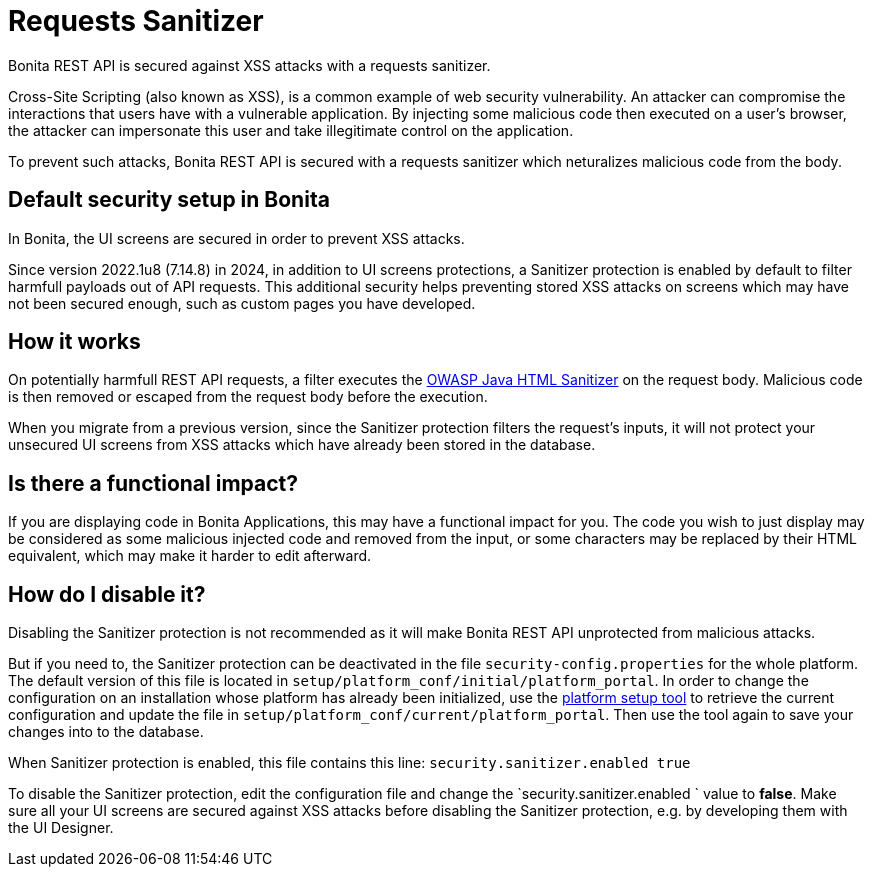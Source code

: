 = Requests Sanitizer
:description: Bonita REST API is secured against XSS attacks with a requests sanitizer.

{description}

Cross-Site Scripting (also known as XSS), is a common example of web security vulnerability.
An attacker can compromise the interactions that users have with a vulnerable application.
By injecting some malicious code then executed on a user's browser, the attacker can impersonate this user and take illegitimate control on the application.

To prevent such attacks, Bonita REST API is secured with a requests sanitizer which neturalizes malicious code from the body.

== Default security setup in Bonita

In Bonita, the UI screens are secured in order to prevent XSS attacks.

Since version 2022.1u8 (7.14.8) in 2024, in addition to UI screens protections, a Sanitizer protection is enabled by default to filter harmfull payloads out of API requests.
This additional security helps preventing stored XSS attacks on screens which may have not been secured enough, such as custom pages you have developed.

== How it works

On potentially harmfull REST API requests, a filter executes the https://github.com/OWASP/java-html-sanitizer/blob/master/README.md[OWASP Java HTML Sanitizer] on the request body.
Malicious code is then removed or escaped from the request body before the execution.

When you migrate from a previous version, since the Sanitizer protection filters the request's inputs, it will not protect your unsecured UI screens from XSS attacks which have already been stored in the database.

== Is there a functional impact?

If you are displaying code in Bonita Applications, this may have a functional impact for you.
The code you wish to just display may be considered as some malicious injected code and removed from the input, or some characters may be replaced by their HTML equivalent, which may make it harder to edit afterward.

== How do I disable it?

Disabling the Sanitizer protection is not recommended as it will make Bonita REST API unprotected from malicious attacks.

But if you need to, the Sanitizer protection can be deactivated in the file `security-config.properties` for the whole platform.
The default version of this file is located in `setup/platform_conf/initial/platform_portal`. In order to change the configuration on an installation whose platform has already been initialized, use the xref:runtime:bonita-platform-setup.adoc[platform setup tool] to retrieve the current configuration and update the file in `setup/platform_conf/current/platform_portal`. Then use the tool again to save your changes into to the database.

When Sanitizer protection is enabled, this file contains this line:
`security.sanitizer.enabled true`

To disable the Sanitizer protection, edit the configuration file and change the `security.sanitizer.enabled ` value to *false*.
Make sure all your UI screens are secured against XSS attacks before disabling the Sanitizer protection, e.g. by developing them with the UI Designer.

